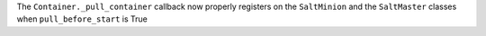 The ``Container._pull_container`` callback now properly registers on the ``SaltMinion`` and the ``SaltMaster`` classes when ``pull_before_start`` is True
